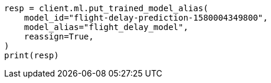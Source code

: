// This file is autogenerated, DO NOT EDIT
// ml/trained-models/apis/put-trained-models-aliases.asciidoc:99

[source, python]
----
resp = client.ml.put_trained_model_alias(
    model_id="flight-delay-prediction-1580004349800",
    model_alias="flight_delay_model",
    reassign=True,
)
print(resp)
----
